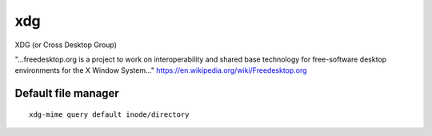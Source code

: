 xdg
===

.. post:: Mar 20, 2023
   :tags: linux

XDG (or Cross Desktop Group)

"...freedesktop.org is a project to work on interoperability and shared base technology for free-software desktop environments for the X Window System..." https://en.wikipedia.org/wiki/Freedesktop.org


Default file manager
--------------------

::

   xdg-mime query default inode/directory

